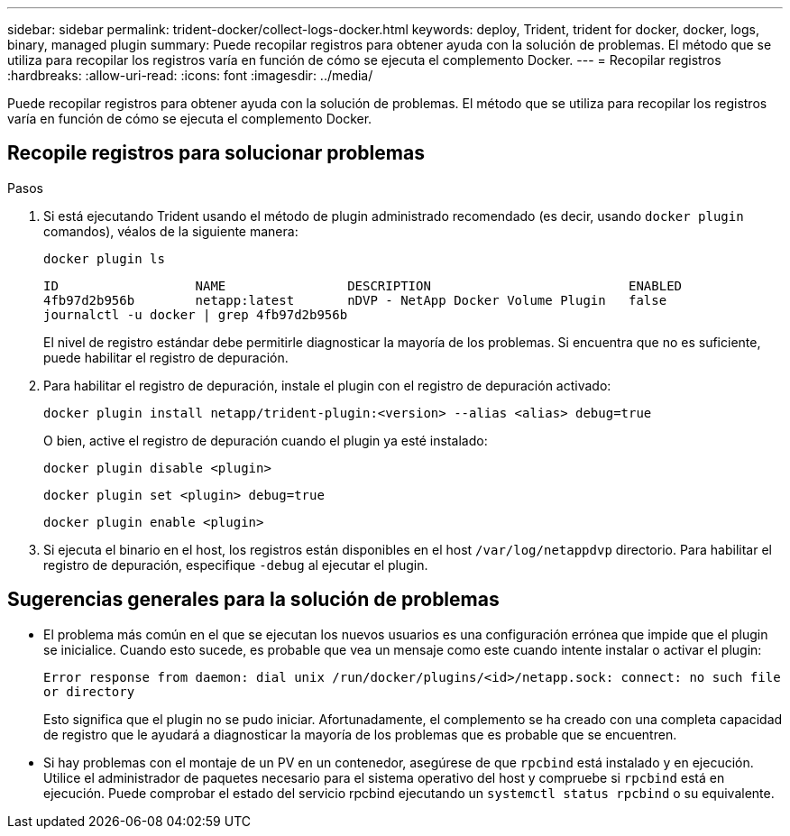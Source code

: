 ---
sidebar: sidebar 
permalink: trident-docker/collect-logs-docker.html 
keywords: deploy, Trident, trident for docker, docker, logs, binary, managed plugin 
summary: Puede recopilar registros para obtener ayuda con la solución de problemas. El método que se utiliza para recopilar los registros varía en función de cómo se ejecuta el complemento Docker. 
---
= Recopilar registros
:hardbreaks:
:allow-uri-read: 
:icons: font
:imagesdir: ../media/


[role="lead"]
Puede recopilar registros para obtener ayuda con la solución de problemas. El método que se utiliza para recopilar los registros varía en función de cómo se ejecuta el complemento Docker.



== Recopile registros para solucionar problemas

.Pasos
. Si está ejecutando Trident usando el método de plugin administrado recomendado (es decir, usando `docker plugin` comandos), véalos de la siguiente manera:
+
[source, console]
----
docker plugin ls
----
+
[listing]
----
ID                  NAME                DESCRIPTION                          ENABLED
4fb97d2b956b        netapp:latest       nDVP - NetApp Docker Volume Plugin   false
journalctl -u docker | grep 4fb97d2b956b
----
+
El nivel de registro estándar debe permitirle diagnosticar la mayoría de los problemas. Si encuentra que no es suficiente, puede habilitar el registro de depuración.

. Para habilitar el registro de depuración, instale el plugin con el registro de depuración activado:
+
[source, console]
----
docker plugin install netapp/trident-plugin:<version> --alias <alias> debug=true
----
+
O bien, active el registro de depuración cuando el plugin ya esté instalado:

+
[source, console]
----
docker plugin disable <plugin>
----
+
[source, console]
----
docker plugin set <plugin> debug=true
----
+
[source, console]
----
docker plugin enable <plugin>
----
. Si ejecuta el binario en el host, los registros están disponibles en el host `/var/log/netappdvp` directorio. Para habilitar el registro de depuración, especifique `-debug` al ejecutar el plugin.




== Sugerencias generales para la solución de problemas

* El problema más común en el que se ejecutan los nuevos usuarios es una configuración errónea que impide que el plugin se inicialice. Cuando esto sucede, es probable que vea un mensaje como este cuando intente instalar o activar el plugin:
+
`Error response from daemon: dial unix /run/docker/plugins/<id>/netapp.sock: connect: no such file or directory`

+
Esto significa que el plugin no se pudo iniciar. Afortunadamente, el complemento se ha creado con una completa capacidad de registro que le ayudará a diagnosticar la mayoría de los problemas que es probable que se encuentren.

* Si hay problemas con el montaje de un PV en un contenedor, asegúrese de que `rpcbind` está instalado y en ejecución. Utilice el administrador de paquetes necesario para el sistema operativo del host y compruebe si `rpcbind` está en ejecución. Puede comprobar el estado del servicio rpcbind ejecutando un `systemctl status rpcbind` o su equivalente.


